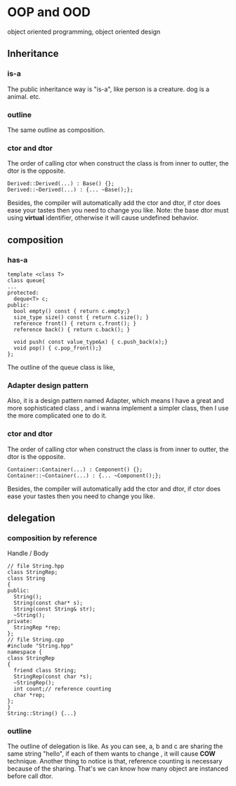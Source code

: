 * OOP and OOD
object oriented programming, object oriented design
** Inheritance
*** *is-a*
The public inheritance way is "is-a", like person is a creature. dog is a animal. etc.
*** outline 
[[./img/7_inheritance.png]]
The same outline as composition.
*** ctor and dtor
The order of calling ctor when construct the class is from inner to outter, the dtor is the opposite.
#+begin_src c++
Derived::Derived(...) : Base() {};
Derived::~Derived(...) : {... ~Base();};
#+end_src
Besides, the compiler will automatically add the ctor and dtor, if ctor does ease your tastes then you need to change you like.
Note: the base dtor must using *virtual* identifier, otherwise it will cause undefined behavior.
** composition
*** *has-a*
#+begin_src c++
template <class T>
class queue{
...
protected:
  deque<T> c;
public:
  bool empty() const { return c.empty;}
  size_type size() const { return c.size(); }
  reference front() { return c.front(); }
  reference back() { return c.back(); }

  void push( const value_type&x) { c.push_back(x);}
  void pop() { c.pop_front();}
};
#+end_src

The outline of the queue class is like,
[[./img/7_queue.png]]
*** Adapter design pattern
Also, it is a design pattern named Adapter, which means I have a great and more sophisticated class , and i wanna implement a simpler class, then I use the more complicated one to do it.
*** ctor and dtor
[[./img/7_composition.png]]
The order of calling ctor when construct the class is from inner to outter, the dtor is the opposite.
#+begin_src c++
Container::Container(...) : Component() {};
Container::~Container(...) : {... ~Component();};
#+end_src
Besides, the compiler will automatically add the ctor and dtor, if ctor does ease your tastes then you need to change you like.

** delegation
*** *composition by reference*
Handle / Body
#+begin_src c++
// file String.hpp
class StringRep;
class String
{
public:
  String();
  String(const char* s);
  String(const String& str);
  ~String();
private:
  StringRep *rep;
};
// file String.cpp
#include "String.hpp"
namespace {
class StringRep
{
  friend class String;
  StringRep(const char *s);
  ~StringRep();
  int count;// reference counting
  char *rep;
};
}
String::String() {...}
#+end_src

*** outline
The outline of delegation is like.
[[./img/7_delegation.png]]
As you can see, a, b and c are sharing the same string "hello", if each of them wants to change , it will cause *COW* technique.
Another thing to notice is that, reference counting is necessary because of the sharing. That's we can know how many object are instanced before call dtor.
